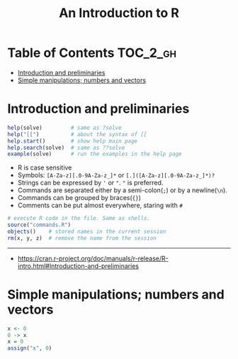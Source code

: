 #+TITLE: An Introduction to R

* Table of Contents :TOC_2_gh:
- [[#introduction-and-preliminaries][Introduction and preliminaries]]
- [[#simple-manipulations-numbers-and-vectors][Simple manipulations; numbers and vectors]]

* Introduction and preliminaries

#+BEGIN_SRC R
  help(solve)         # same as ?solve
  help("[[")          # about the syntax of [[
  help.start()        # show help main page
  help.search(solve)  # same as ??solve
  example(solve)      # run the examples in the help page
#+END_SRC

- R is case sensitive
- Symbols: ~[A-Za-z][.0-9A-Za-z_]*~ or ~[.]([A-Za-z][.0-9A-Za-z_]*)?~
- Strings can be expressed by ~'~ or ~"~. ~"~ is preferred.
- Commands are separated either by a semi-colon(~;~) or by a newline(~\n~).
- Commands can be grouped by braces(~{}~)
- Comments can be put almost everywhere, staring with ~#~

#+BEGIN_SRC R
  # execute R code in the file. Same as shells.
  source("commands.R")
  objects()    # stored names in the current session
  rm(x, y, z)  # remove the name from the session
#+END_SRC

-----
- https://cran.r-project.org/doc/manuals/r-release/R-intro.html#Introduction-and-preliminaries

* Simple manipulations; numbers and vectors
#+BEGIN_SRC R
  x <- 0
  0 -> x
  x = 0
  assign("x", 0)
#+END_SRC
